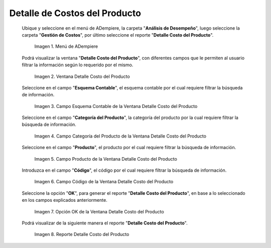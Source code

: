 .. |Menú de ADempiere| image:: resources/product-cost-detail-menu.png
.. |Ventana Detalle Costo del Producto| image:: resources/product-cost-detail-window.png
.. |Campo Esquema Contable de la Ventana Detalle Costo del Producto| image:: resources/accounting-scheme-field-of-the-product-cost-detail-window.png
.. |Campo Categoría del Producto de la Ventana Detalle Costo del Producto| image:: resources/product-category-field-of-the-product-cost-detail-window.png
.. |Campo Producto de la Ventana Detalle Costo del Producto| image:: resources/product-field-of-the-product-cost-detail-window.png
.. |Campo Código de la Ventana Detalle Costo del Producto| image:: resources/code-field-of-the-product-cost-detail-window.png
.. |Opción OK de la Ventana Detalle Costo del Producto| image:: resources/ok-option-from-the-product-cost-detail-window.png
.. |Reporte Detalle Costo del Producto| image:: resources/detail-report-of-product-costs.png

.. _documento/detalle-de-costos-del-producto:

**Detalle de Costos del Producto**
==================================

 Ubique y seleccione en el menú de ADempiere, la carpeta "**Análisis de Desempeño**", luego seleccione la carpeta "**Gestión de Costos**", por último seleccione el reporte "**Detalle Costo del Producto**".

    |Menú de ADempiere|

    Imagen 1. Menú de ADempiere

 Podrá visualizar la ventana "**Detalle Costo del Producto**", con diferentes campos que le permiten al usuario filtrar la información según lo requerido por el mismo.

    |Ventana Detalle Costo del Producto|

    Imagen 2. Ventana Detalle Costo del Producto

 Seleccione en el campo "**Esquema Contable**", el esquema contable por el cual requiere filtrar la búsqueda de información.

    |Campo Esquema Contable de la Ventana Detalle Costo del Producto|

    Imagen 3. Campo Esquema Contable de la Ventana Detalle Costo del Producto

 Seleccione en el campo "**Categoría del Producto**", la categoría del producto por la cual requiere filtrar la búsqueda de información.

    |Campo Categoría del Producto de la Ventana Detalle Costo del Producto|

    Imagen 4. Campo Categoría del Producto de la Ventana Detalle Costo del Producto

 Seleccione en el campo "**Producto**", el producto por el cual requiere filtrar la búsqueda de información.

    |Campo Producto de la Ventana Detalle Costo del Producto|

    Imagen 5. Campo Producto de la Ventana Detalle Costo del Producto

 Introduzca en el campo "**Código**", el código por el cual requiere filtrar la búsqueda de información.

    |Campo Código de la Ventana Detalle Costo del Producto|

    Imagen 6. Campo Código de la Ventana Detalle Costo del Producto

 Seleccione la opción "**OK**", para generar el reporte "**Detalle Costo del Producto**", en base a lo seleccionado en los campos explicados anteriormente.

    |Opción OK de la Ventana Detalle Costo del Producto|

    Imagen 7. Opción OK de la Ventana Detalle Costo del Producto

 Podrá visualizar de la siguiente manera el reporte "**Detalle Costo del Producto**".

    |Reporte Detalle Costo del Producto|

    Imagen 8. Reporte Detalle Costo del Producto